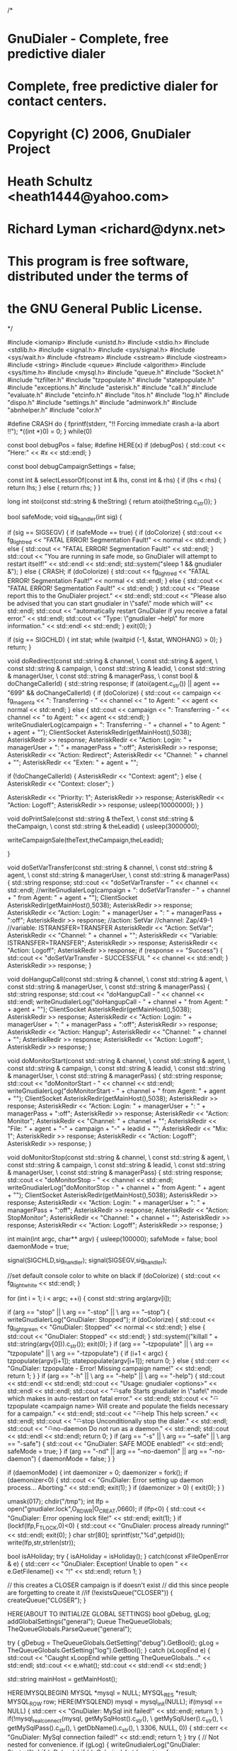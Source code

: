 /* 
* GnuDialer - Complete, free predictive dialer 
* 
* Complete, free predictive dialer for contact centers. 
* 
* Copyright (C) 2006, GnuDialer Project 
* 
* Heath Schultz <heath1444@yahoo.com> 
* Richard Lyman <richard@dynx.net> 
* 
* This program is free software, distributed under the terms of 
* the GNU General Public License. 
*/

#include <iomanip>
#include <unistd.h>
#include <stdio.h>
#include <stdlib.h>
#include <signal.h>
#include <sys/signal.h>
#include <sys/wait.h>
#include <fstream>
#include <sstream>
#include <iostream>
#include <string>
#include <queue>
#include <algorithm>
#include <sys/time.h>
#include <mysql.h>
#include "queue.h"
#include "Socket.h"
#include "tzfilter.h"
#include "tzpopulate.h"
#include "statepopulate.h"
#include "exceptions.h"
#include "asterisk.h"
#include "call.h"
#include "evaluate.h"
#include "etcinfo.h"
#include "itos.h"
#include "log.h"
#include "dispo.h"
#include "settings.h"
#include "adminwork.h"
#include "abnhelper.h"
#include "color.h"

#define CRASH do { fprintf(stderr, "!! Forcing immediate crash a-la abort !!\n"); *((int *)0) = 0; } while(0)

const bool debugPos = false;
#define HERE(x)       if (debugPos) { std::cout << "Here:" << #x << std::endl; }

const bool debugCampaignSettings = false;

const int & selectLessorOf(const int & lhs, const int & rhs) {
        if (lhs < rhs) {
                return lhs;
        } else {
                return rhs;
        }
}

long int stoi(const std::string & theString) {
        return atoi(theString.c_str());
}
        
bool safeMode;
void sig_handler(int sig) {	

	if (sig == SIGSEGV) {		
		if (safeMode == true) {
			if (doColorize) {
				std::cout << fg_light_red << "FATAL ERROR! Segmentation Fault!" << normal << std::endl;
			} else {
                        	std::cout << "FATAL ERROR! Segmentation Fault!" << std::endl;
			}			
			std::cout << "You are running in safe mode, so GnuDialer will attempt to restart itself!" << std::endl << std::endl;			
			std::system("sleep 1 && gnudialer &");		
		} else { 
			CRASH;
                        if (doColorize) {
                                std::cout << fg_light_red << "FATAL ERROR! Segmentation Fault!" << normal << std::endl;
                        } else {
                                std::cout << "FATAL ERROR! Segmentation Fault!" << std::endl;
                        }
			std::cout << "Please report this to the GnuDialer project." << std::endl;			
			std::cout << "Please also be advised that you can start gnudialer in \"safe\" mode which will" << std::endl;			
			std::cout << "automatically restart GnuDialer if you receive a fatal error." << std::endl;			
			std::cout << "Type: \"gnudialer --help\" for more information." << std::endl << std::endl;		
		}	
		exit(0);	
	}
	
	if (sig == SIGCHLD) {
		int stat;
                while (waitpid (-1, &stat, WNOHANG) > 0);
	}
	return;	
}



void doRedirect(const std::string & channel, \
		const std::string & agent, \
		const std::string & campaign, \
		const std::string & leadid, \
		const std::string & managerUser, \
		const std::string & managerPass, \
		const bool & doChangeCallerId) {	
			std::string response;	
	if (atoi(agent.c_str()) || agent == "699" && doChangeCallerId) {
		if (doColorize) {
			std::cout << campaign << fg_magenta <<  ": Transferring - " << channel << " to Agent: " << agent << normal << std::endl;
		} else {
			std::cout << campaign <<  ": Transferring - " << channel << " to Agent: " << agent << std::endl;
		}		
		writeGnudialerLog(campaign + ": Transferring - " + channel + " to Agent: " + agent + "");		
		ClientSocket AsteriskRedir(getMainHost(),5038);		
		AsteriskRedir >> response;		
		AsteriskRedir << "Action: Login\r\nUserName: " + managerUser + "\r\nSecret: " + managerPass + "\r\nEvents:off\r\n\r\n";		
		AsteriskRedir >> response;		
		AsteriskRedir << "Action: Redirect\r\n";		
		AsteriskRedir << "Channel: " + channel + "\r\n";		
		AsteriskRedir << "Exten: " + agent + "\r\n";	
	
		if (!doChangeCallerId) {                        			
			AsteriskRedir << "Context: agent\r\n";		
		} else {                        			
			AsteriskRedir << "Context: closer\r\n";	
		}		

		AsteriskRedir << "Priority: 1\r\n\r\n";
		AsteriskRedir >> response;
		AsteriskRedir << "Action: Logoff\r\n\r\n";		
		AsteriskRedir >> response;
		usleep(10000000);        			
	}
}	
		
void doPrintSale(const std::string & theText, \
			const std::string & theCampaign, \
			const std::string & theLeadid) {        
	usleep(3000000);

	writeCampaignSale(theText,theCampaign,theLeadid);
                                                
}

void doSetVarTransfer(const std::string & channel, \
			const std::string & agent, \
			const std::string & managerUser, \
			const std::string & managerPass) {        
	std::string response;        
	std::cout << "doSetVarTransfer - " << channel << std::endl;        
	//writeGnudialerLog(campaign + ": doSetVarTransfer - " + channel + " from Agent: " + agent + "");        
	ClientSocket AsteriskRedir(getMainHost(),5038);        
	AsteriskRedir >> response;        
	AsteriskRedir << "Action: Login\r\nUserName: " + managerUser + "\r\nSecret: " + managerPass + "\r\nEvents:off\r\n\r\n";        
	AsteriskRedir >> response;
	//action: SetVar
	//channel: Zap/49-1
	//variable: ISTRANSFER=TRANSFER
	AsteriskRedir << "Action: SetVar\r\n";        
	AsteriskRedir << "Channel: " + channel + "\r\n";	
	AsteriskRedir << "Variable: ISTRANSFER=TRANSFER\r\n\r\n";         
	AsteriskRedir >> response;        
	AsteriskRedir << "Action: Logoff\r\n\r\n";        
	AsteriskRedir >> response;        
	if (response == "Success") {                
		std::cout << "doSetVarTransfer - SUCCESSFUL " << channel << std::endl;
	}        
	AsteriskRedir >> response;
}

void doHangupCall(const std::string & channel, \
			const std::string & agent, \
			const std::string & managerUser, \
			const std::string & managerPass) {        
	std::string response;        
	std::cout << "doHangupCall - " << channel << std::endl;        
	writeGnudialerLog("doHangupCall - " + channel + " from Agent: " + agent + "");        
	ClientSocket AsteriskRedir(getMainHost(),5038);        
	AsteriskRedir >> response;        
	AsteriskRedir << "Action: Login\r\nUserName: " + managerUser + "\r\nSecret: " + managerPass + "\r\nEvents:off\r\n\r\n";        
	AsteriskRedir >> response;        
	AsteriskRedir << "Action: Hangup\r\n";        
	AsteriskRedir << "Channel: " + channel + "\r\n\r\n";        
	AsteriskRedir >> response;        
	AsteriskRedir << "Action: Logoff\r\n\r\n";        
	AsteriskRedir >> response;
}

void doMonitorStart(const std::string & channel, \
			const std::string & agent, \
			const std::string & campaign, \
			const std::string & leadid, \
			const std::string & managerUser, \
			const std::string & managerPass) {        
	std::string response;        
	std::cout << "doMonitorStart - " << channel << std::endl;        
	writeGnudialerLog("doMonitorStart - " + channel + " from Agent: " + agent + "");        
	ClientSocket AsteriskRedir(getMainHost(),5038);        
	AsteriskRedir >> response;        
	AsteriskRedir << "Action: Login\r\nUserName: " + managerUser + "\r\nSecret: " + managerPass + "\r\nEvents:off\r\n\r\n";
	AsteriskRedir >> response;        
	AsteriskRedir << "Action: Monitor\r\n";  
        AsteriskRedir << "Channel: " + channel + "\r\n";
        AsteriskRedir << "File: " + agent + "-" + campaign + "-" + leadid + "\r\n";
        AsteriskRedir << "Mix: 1\r\n\r\n";        
	AsteriskRedir >> response;        
	AsteriskRedir << "Action: Logoff\r\n\r\n";        
	AsteriskRedir >> response;
}

void doMonitorStop(const std::string & channel, \
			const std::string & agent, \
			const std::string & campaign, \
			const std::string & leadid, \
			const std::string & managerUser, \
			const std::string & managerPass) {        
	std::string response;        
	std::cout << "doMonitorStop - " << channel << std::endl;        
	writeGnudialerLog("doMonitorStop - " + channel + " from Agent: " + agent + "");        
	ClientSocket AsteriskRedir(getMainHost(),5038);        
	AsteriskRedir >> response;        
	AsteriskRedir << "Action: Login\r\nUserName: " + managerUser + "\r\nSecret: " + managerPass + "\r\nEvents:off\r\n\r\n";        
	AsteriskRedir >> response;        
	AsteriskRedir << "Action: StopMonitor\r\n";  
        AsteriskRedir << "Channel: " + channel + "\r\n\r\n";        
	AsteriskRedir >> response;        
	AsteriskRedir << "Action: Logoff\r\n\r\n";        
	AsteriskRedir >> response;
}


int main(int argc, char** argv) {
	usleep(100000);
	safeMode = false;
	bool daemonMode = true;
        
        signal(SIGCHLD,sig_handler);
        signal(SIGSEGV,sig_handler);

        //set default console color to white on black
        if (doColorize) { std::cout << fg_light_white << std::endl; }

	for (int i = 1; i < argc; ++i) {
        	const std::string arg(argv[i]);

                if (arg == "stop" || \
                        arg == "-stop" || \
                        arg == "--stop") {
                        writeGnudialerLog("GnuDialer: Stopped");
                        if (doColorize) { std::cout << fg_light_green << "GnuDialer: Stopped" << normal <<  std::endl; } else { std::cout << "GnuDialer: Stopped" << std::endl; }
                        std::system(("killall " + std::string(argv[0])).c_str());
                        exit(0);
                }
                if (arg == "--tzpopulate" || \
                        arg == "tzpopulate" || \
                        arg == "-tzpopulate") {
                        if (i+1 < argc) {
                                tzpopulate(argv[i+1]);
                                statepopulate(argv[i+1]);
                                return 0;
                        } else {
                                std::cerr << "GnuDialer: tzpopulate - Error! Missing campaign name!" << std::endl;
                                return 1;
                        }
                }
                if (arg == "-h" || \
                        arg == "--help" || \
                        arg == "-help") {
                        std::cout << std::endl << std::endl;
                        std::cout << "Usage: gnudialer <options>" << std::endl << std::endl;
                        std::cout << "\t--safe                         Starts gnudialer in \"safe\" mode which makes in auto-restart on fatal error." << std::endl;
                        std::cout << "\t--tzpopulate <campaign name>   Will create and populate the fields necessary for a campaign." << std::endl;
                        std::cout << "\t--help                         This help screen." << std::endl;
                        std::cout << "\t--stop                         Unconditionally stop the dialer." << std::endl;
                        std::cout << "\t--no-daemon                    Do not run as a daemon." << std::endl;
                        std::cout << std::endl << std::endl;
                        return 0;
            }
                if (arg == "-s" || \
                        arg == "--safe" || \
                        arg == "-safe") {
                        std::cout << "GnuDialer: SAFE MODE enabled!" << std::endl;
                        safeMode = true;
                }
        if (arg == "-nd" ||
            arg == "--no-daemon" ||
            arg == "-no-daemon") {
                daemonMode = false;
        }
        }

if (daemonMode)
{
    int daemonizer = 0;
    daemonizer = fork();
    if (daemonizer<0) {
        std::cout << "GnuDialer: Error setting up daemon process... Aborting." << std::endl;
        exit(1);
    }
    if (daemonizer > 0) {
        exit(0);
    }
}


umask(017);
chdir("/tmp");
int lfp = open("gnudialer.lock",O_RDWR|O_CREAT,0660);
if (lfp<0) {        
	std::cout << "GnuDialer: Error opening lock file!" << std::endl;        
	exit(1);                   
}
if (lockf(lfp,F_TLOCK,0)<0) {        
	std::cout << "GnuDialer: process already running!" << std::endl;        
	exit(0);                   
}
char str[80];
sprintf(str,"%d\n",getpid());
write(lfp,str,strlen(str));                                                                

bool isAHoliday;
try {	
	isAHoliday = isHoliday();
}
catch(const xFileOpenError & e) {	
	std::cerr << "GnuDialer: Exception! Unable to open " << e.GetFilename() << "!" << std::endl;	
	return 1;
}

// this creates a CLOSER campaign is if doesn't exist
// did this since people are forgetting to create it
//if (!existsQueue("CLOSER")) { createQueue("CLOSER"); }

HERE(ABOUT TO INITIALIZE GLOBAL SETTINGS)
bool gDebug, gLog;
addGlobalSettings("general");
Queue TheQueueGlobals;
TheQueueGlobals.ParseQueue("general");

try {
	gDebug = TheQueueGlobals.GetSetting("debug").GetBool();
	gLog = TheQueueGlobals.GetSetting("log").GetBool();
} catch (xLoopEnd e) {
	std::cout << "Caught xLoopEnd while getting TheQueueGlobals..." << std::endl;
	std::cout << e.what();
	std::cout << std::endl << std::endl;
}

std::string mainHost = getMainHost();

HERE(MYSQLBEGIN)
MYSQL *mysql = NULL;                      
MYSQL_RES *result;
MYSQL_ROW row;
HERE(MYSQLEND)
mysql = mysql_init(NULL);
if(mysql == NULL) {        
	std::cerr << "GnuDialer: MySql init failed!" << std::endl;        
	return 1;
}
if(!mysql_real_connect(mysql, getMySqlHost().c_str(), \
		getMySqlUser().c_str(), \
		getMySqlPass().c_str(), \
		getDbName().c_str(), \
		3306, NULL, 0)) {        
	std::cerr << "GnuDialer: MySql connection failed!" << std::endl;        
	return 1;
}
try { 
	// Not nested for convenience.
	if (gLog) {        
		writeGnudialerLog("GnuDialer: Started");
	}
	if (gDebug) {	
                        if (doColorize) { 
                        	std::cout << fg_light_green << "GnuDialer: Started" << normal << std::endl; 
			} else { 
				std::cout << "GnuDialer: Started" << std::endl; 
			}
		std::cout << "GnuDialer: loading gdhosts.conf" << std::endl;
	}	
	CallCache * TheCallCache;
	try {	
		TheCallCache = new CallCache();
	}
	catch(xTooFewFields) {	
		std::cerr << "Exception: Too few fields in gdhosts.conf!" << std::endl;	
		return 1;
	}
	catch(xTooManyFields) {	
		std::cerr << "Exception: Too many fields in gdhosts.conf!" << std::endl;	
		return 1;
	}
	catch(xInvalidWeightValue) {	
		std::cerr << "Exception: Invalid weight value in gdhosts.conf!" << std::endl;	
		return 1;
	}
	catch(const xFileOpenError & e) {	
		std::cerr << "Exception: Error opening " << e.GetFilename() << "!" << std::endl;	
		return 1;
	}
	catch(xNoHostsDefined) {	
		std::cerr << "Exception: No hosts defined in gdhosts.conf!" << std::endl;	
		return 1;
	}
	if (gDebug) {        
		std::cout << "GnuDialer: loading gdhosts.conf (done)" << std::endl;
	}	
	
	std::string response, block, queue, mode, calltoday, usednc, query, tzearliest, tzlatest, callerid, channel;
	std::string tempagent, usecloser,closercam;
	std::string dspmode, trunk, dialprefix, transfer, filter, usecallback, usetzfilter;
	bool debug;
//	bool log;
	int skip;
	std::string f_areacode, f_areacode_prefix, f_zipcode, orderby;
	std::string managerUser = getManagerUsername();
	std::string managerPass = getManagerPassword();
	std::stringstream BlockStream;
	unsigned int maxlines = 0, timeout = 0, linesdialing = 0, availagents = 0, linestodial = 0, counter = 0;
	unsigned int pos = 0, end = 0, pos2 = 0, end2 = 0;
	unsigned long int calls = 0, abandons = 0;
	int pid = 0;
	double maxratio = 0.0, maxabandons = 0.0;
	
	ClientSocket AsteriskManager(getMainHost(),5038);
	AsteriskManager.setRecvTimeout(1000);
	AsteriskManager >> response;
	AsteriskManager << "Action: login\r\nUsername: " + managerUser + "\r\nSecret: " + managerPass + "\r\n\r\n";
	AsteriskManager >> response;                                        
	
	HERE(ABOUT TO INITIALIZE QUEUES AND AGENTS)
	QueueList TheQueues;
	AgentList TheAgents;
	TheQueues.ParseQueues();
	TheAgents.ParseAgentList();
	if (gDebug) {        
		std::cout << "GnuDialer: Querying Asterisk Agents" << std::endl;
	}

	TheAgents.Initialize(managerUser,managerPass);

	if (gDebug) {        
		std::cout << "GnuDialer: Querying Asterisk Agents (done)" << std::endl;
	}
        HERE(SETTINGS CHECK)
        std::string tempCheckCampaign;
        for (int i = 0; i < TheQueues.size(); i++) {	
        	tempCheckCampaign = TheQueues.at(i).GetName();	
        	if (gDebug) {		
        		std::cout << tempCheckCampaign << ": Settings Pre-Check " << std::endl;	
		}                        	
		addBasicSettings(tempCheckCampaign);

	        if (gDebug) {
        	        std::cout << tempCheckCampaign << ": Resetting Filters " << std::endl;
        	}
        	resetFilterSettings(tempCheckCampaign);
	}
	TheQueues.ParseQueues();

	HERE(INITIALIZED QUEUES AND AGENTS)
	timeval tv;
	unsigned long int timeSinceLastQueueUpdate = 0, timeSinceLastCallbackCheck = 0, currentTime = 0;
	for(unsigned long int t = 0; true; t++) {	
		gettimeofday(&tv,NULL);	
		currentTime = tv.tv_sec % 1000000;	
		if ((t != 0 && t % 10 == 0 && currentTime - timeSinceLastQueueUpdate > 5) \
			|| (currentTime - timeSinceLastQueueUpdate > 20 && t != 0)) {				
			if (gDebug) {			
				if (doColorize) {
					std::cout << "GnuDialer: " << fg_light_yellow << "Updating Campaign Settings " << fg_light_cyan << "(" << currentTime << ")" << normal << std::endl;
				} else {
                        		std::cout << "GnuDialer: Updating Campaign Settings " << "(" << currentTime << ")" <<  std::endl;

				}
			}                
			TheAgents.ParseAgentList();		
			TheQueues.ParseQueues();		
//			Queue TheQueueGlobals;		
			TheQueueGlobals.ParseQueue("general");

			try {
				gDebug = TheQueueGlobals.GetSetting("debug").GetBool();		
				gLog = TheQueueGlobals.GetSetting("log").GetBool();		                        		
			} catch (xLoopEnd e) {
				std::cout << "Caught exception while trying to get debug & log settings!" << std::endl;
				std::cout << e.what();
				std::cout << std::endl << std::endl;
			}

			timeSinceLastQueueUpdate = currentTime;	
		}	
		response = "";	
		AsteriskManager >> response;	
		if (response.empty()) {		
			response = "Event: NoEvent\r\n\r\n";	
		}	
		BlockStream.clear();	
		BlockStream.str(response);	

		// TRIGGER LOOP
		for (std::string tempLine; std::getline(BlockStream,tempLine,'\n'); ) {		
			tempLine = tempLine.substr(0,tempLine.length()-1); 
			// strip '\r'		
			if (tempLine.empty()) {			
				pos = 0;			
				end = 0;			
				pos2 = 0;			
				end2 = 0;			
				// Begin block analysis
				//const std::string param(const std::string & block, const std::string & type) {
				//         int pos = 0, len = 0;
				//         if (block.find(type + ": ",0) == std::string::npos) {
				//                 return static_cast<const std::string>("");
				//         } else {
				//                 pos = block.find(type + ": ",0) + 2;
				//                 len = type.length();
				//                 return block.substr(pos + len,block.find("\n",pos) - (pos + len));
				//                 }
				//         }
				//***********************************************************************************

				// THIS CAUSES GNUDIALER TO BE KILLED WHEN ASTERISK WAS SHUTDOWN
				// THIS DOES NOT HANDLE OTHER ASTERISK EXITS, LIKE CORES                        
				if (block.find("Event: Shutdown",0) != std::string::npos) {                                         
					if (gDebug) {                                	
						std::cout << "GnuDialer: Asterisk Shutdown - GnuDialer Killed" <<std::endl;				
					}                                
					if (gLog) {                                        
						writeGnudialerLog("GnuDialer: Asterisk Shutdown - GnuDialer Killed");				
					}				
					std::system("killall gnudialer");			
				}                                                                                        
			
                                //***********************************************************************************
				if (block.find("Event: OriginateFailure",0) != std::string::npos && block.find("Context: gdincoming",0) != std::string::npos) {                                                                    
				//if (block.find("Event: OriginateFailure",0) != std::string::npos) {	                        
					int iTheReason = 0;        	                
					std::string theReason, theCallerIDName, theCampaign, theLeadid;
					std::string theDispo = "0";                                
					std::string theReasonDesc = "Unknown";

					if (block.find("Reason: ",0) != std::string::npos) {                                        
						pos = block.find("Reason: ",0) + 8;                                        
						end = block.find("\n",pos);                                        
						theReason = block.substr(pos,end-pos);                                        
						iTheReason = atoi(theReason.c_str());				
					}         	                       
					if (block.find("CallerIDName: ",0) != std::string::npos && block.find("~",0) != std::string::npos && !theReason.empty()) {                                        
						pos = block.find("CallerIDName: ",0) + 15;                                        
						end = block.find("\n",pos);                                        
						theCallerIDName = block.substr(pos,end-pos);

	                                        if (block.find("~",0) != std::string::npos) {									
							pos = theCallerIDName.find("~",end) + 1;                                	
							end = theCallerIDName.find("-",pos+1);                                	
							pos2 = end + 1;                                	
							end2 = theCallerIDName.find("-",pos2);                                                                                
							theCampaign = theCallerIDName.substr(pos,end-pos);					
							theLeadid   = theCallerIDName.substr(pos2,end2-pos2);
						}
						if (!theCampaign.empty() && !theLeadid.empty() && TheQueues.exists(theCampaign)) {
							//unknown failure, disconnect                                         
							if (theReason == "0") {                                                
								theDispo = "-7";                                     
								writeDBString(theCampaign,theLeadid,"disposition='" + theDispo + "'");                                                
								TheQueues.rWhere(theCampaign).IncrementDisconnects();					
							}					
							// AST_CONTROL_RINGING					
							//timed out while ringing, no answer	                               
							if (theReason == "3") {                                        	
								theDispo = "-2";                           	
								writeDBString(theCampaign,theLeadid,"disposition='" + theDispo + "'");
                                        			TheQueues.rWhere(theCampaign).IncrementNoanswers();
							}               
							// AST_CONTROL_BUSY
                                        		//busy
                                        		if (theReason == "5") {
                                        			theDispo = "-4";
                                        			writeDBString(theCampaign,theLeadid,"disposition='" + theDispo + "'");
                                        			TheQueues.rWhere(theCampaign).IncrementBusies();
							}
							// AST_CONTROL_HANGUP
                                        		//hangup, no answer
	                               			if (theReason == "1") {
                                        			theDispo = "-2";
                                        			writeDBString(theCampaign,theLeadid,"disposition='" + theDispo + "'");
                                        			TheQueues.rWhere(theCampaign).IncrementNoanswers();
							}
							// AST_CONTROL_CONGESTION
                                        		//congestion
	                               			if (theReason == "8") {
                                        			theDispo = "-5";
                                        			writeDBString(theCampaign,theLeadid,"disposition=(((disposition=-5)*-2)-5)");
                                        			TheQueues.rWhere(theCampaign).IncrementCongestions();
							}
							if (theDispo == "0") {
								if (doColorize) {
									std::cout << theCampaign << fg_light_red << ": OriginateFailure - " << theReason << " (" << dispo2long(stoi(theDispo)) << ") " << normal << std::endl;
								} else {
									std::cout << theCampaign << ": OriginateFailure - " << theReason << " (" << dispo2long(stoi(theDispo)) << ") " << std::endl;								
								}			
							}							
							if (gDebug) {
								if (doColorize) {
									std::cout << theCampaign << fg_light_green << ": OriginateFailure - theLeadid: " << theLeadid << " theReason: " << theReason << " theDispo: " << theDispo << " (" << dispo2long(stoi(theDispo)) << ") " << normal << std::endl;
								} else {
									std::cout << theCampaign << ": OriginateFailure - theLeadid: " << theLeadid << " theReason: " << theReason << " theDispo: " << theDispo << " (" << dispo2long(stoi(theDispo)) << ") " << std::endl;							
								}			
								
							}	 
							if (gLog) {
								writeGnudialerLog(theCampaign + ": OriginateFailure - theLeadid: " + theLeadid + " theReason: " + theReason + " theDispo: " + theDispo);
							}	
						} else {
				                        if (doColorize) {
                               					std::cout << fg_light_red << "OriginateFailure: PARSE ERROR " << normal << std::endl;
                        				} else {
                                				std::cout << "OriginateFailure: PARSE ERROR " << std::endl;
                        				}                                                
						}
					}                	
				}

                                //***********************************************************************************
				if (block.find("Event: OriginateSuccess",0) != std::string::npos && block.find("Context: gdincoming",0) != std::string::npos) {                                                                    
	                        //if (block.find("Event: OriginateSuccess",0) != std::string::npos) {
        	                        int iTheReason = 0;
                	                std::string theReason, theCallerIDName, theCampaign, theLeadid;
					std::string theDispo = "-3";
                        	        if (block.find("Reason: ",0) != std::string::npos) {
                                	        pos = block.find("Reason: ",0) + 8;
                                        	end = block.find("\n",pos);
                                        	theReason = block.substr(pos,end-pos);
                                        	iTheReason = atoi(theReason.c_str());
					}
	                        	if (block.find("CallerIDName: ",0) != std::string::npos && block.find("~",0) != std::string::npos && !theReason.empty()) {
                                        	pos = block.find("CallerIDName: ",0) + 15;
                                        	end = block.find("\n",pos);
                                        	theCallerIDName = block.substr(pos,end-pos);

	                                        if (block.find("~",0) != std::string::npos) {
		                                        pos = theCallerIDName.find("~",end) + 1;
        		                                end = theCallerIDName.find("-",pos+1);
	
        	        	                        pos2 = end + 1;
                	        	                end2 = theCallerIDName.find("-",pos2);
	
        	                        	        theCampaign = theCallerIDName.substr(pos,end-pos);
        	                        	        theLeadid   = theCallerIDName.substr(pos2,end2-pos2);
						}

                                                if (!theCampaign.empty() && !theLeadid.empty() && TheQueues.exists(theCampaign)) {
	                        	                // answer, we'll assume voicemail/answering machine
        	                        	        // if it passes talkdetect it will be sent to agent
                	                        	// or abandons++ 
							if (theReason == "4") {
								theDispo = "-3";
								writeDBString(theCampaign,theLeadid,"disposition='" + theDispo + "'");
								TheQueues.rWhere(theCampaign).IncrementAnsmachs();
							}
                                        		//timed out while ringing, no answer
                                        		if (theReason == "3") {
                                        			theDispo = "-2";
                                        			writeDBString(theCampaign,theLeadid,"disposition='" + theDispo + "'");
							}
                	                        	//busy
				                	if (theReason == "5") {
        	                	               		theDispo = "-4";
                	                	       		writeDBString(theCampaign,theLeadid,"disposition='" + theDispo + "'");
							}
         	        	                       	//hangup, no answer
							if (theReason == "1") {
                                        			theDispo = "-2";
                                        			writeDBString(theCampaign,theLeadid,"disposition='" + theDispo + "'");
							}
      	        	                          	//congestion
        	                                	if (theReason == "8") {
                        	                		theDispo = "-5";
                                	        		writeDBString(theCampaign,theLeadid,"disposition='" + theDispo + "'");
							}
							if (theDispo == "0") {
								if (doColorize) {
									std::cout << theCampaign << fg_light_red << ": OriginateSuccess - UNKNOWN REASON - " << theReason << normal << std::endl;
								} else {
									std::cout << theCampaign << ": OriginateSuccess - UNKNOWN REASON - " << theReason << std::endl;								
								}			
							}							
							if (gDebug) {
								if (doColorize) {
									std::cout << theCampaign << fg_green << ": OriginateSuccess - theLeadid: " << theLeadid << " theReason: " << theReason << " theDispo: " << theDispo << " (" << dispo2long(stoi(theDispo)) << ") " << normal << std::endl;
								} else {
									std::cout << theCampaign << ": OriginateSuccess - theLeadid: " << theLeadid << " theReason: " << theReason << " theDispo: " << theDispo << " (" << dispo2long(stoi(theDispo)) << ") " << std::endl;							
								}			
								
							}
							if (gLog) {
                	                   			writeGnudialerLog(theCampaign + ": OriginateSuccess - theLeadid: " + theLeadid + " theReason: " + theReason + " theDispo: " + theDispo);
							}
                                                } else {
 				                        if (doColorize) {
                               					std::cout << fg_light_red << "OriginateSuccess: PARSE ERROR " << normal << std::endl;
                        				} else {
                                				std::cout << "OriginateSuccess: PARSE ERROR " << std::endl;
                        				}
                                                }
					}
				}

                                //***********************************************************************************
				if (block.find("Event: Agentlogin",0) != std::string::npos || block.find("Event: Agentcallbacklogin",0) != std::string::npos) {
                                        if (block.find("Agent: ",0) != std::string::npos) {
						pos = block.find("Agent: ",0) + 7;
						end = block.find("\n",pos);
		
                	        	        std::string theAgent;
                        	        	theAgent = block.substr(pos,end-pos);
                                		if (gDebug) {
                                			std::cout << "theAgent: " << theAgent << " - login attempt" << std::endl;
						}
					
						if (TheAgents.exists(atoi(theAgent.c_str()))) {
	                        			if (gDebug) {
								if (doColorize) {
									std::cout << "theAgent: " << fg_light_green <<  theAgent << " - logged in" << normal << std::endl;
								} else {
									std::cout << "theAgent: " << theAgent << " - logged in" << std::endl;
								}
							}
							TheAgents.where(atoi(theAgent.c_str())).SetLoggedIn();
                                        		if (gLog) {
                                                		writeGnudialerLog("SetLoggedIn: " + theAgent);
							}
        	                                } else {
                	                                std::cerr << "AgentLogin: Error parsing agent number!" << std::endl;
                        	                }
					} 
				}
			
                                //***********************************************************************************
				if (block.find("Event: Agentlogoff",0) != std::string::npos || block.find("Event: Agentcallbacklogoff",0) != std::string::npos) {
                                        if (block.find("Agent: ",0) != std::string::npos) {
						pos = block.find("Agent: ",0) + 7;
						end = block.find("\n",pos);

	        	                        std::string theAgent;
        	        	                theAgent = block.substr(pos,end-pos);
                                
                	        	        if (gDebug) {
                        	        		std::cout << "theAgent: " << theAgent << " - logoff attempt" << std::endl;
						}
        
                                		if (TheAgents.exists(atoi(theAgent.c_str()))) {
							TheAgents.where(atoi(theAgent.c_str())).SetOffline();
	                                		if (gDebug) {
								if (doColorize) {
									std::cout << "theAgent: " << fg_light_green <<  theAgent << " - logged off" << normal << std::endl;
								} else {
									std::cout << "theAgent: " << theAgent << " - logged off" << std::endl;
								}
							}
                                        		if (gLog) {
                                                		writeGnudialerLog("SetOffline: " + theAgent);
							}
	                                        } else {
        	                                        std::cerr << "AgentLogoff: Error parsing agent number!" << std::endl;
                	                        }
					}
				}

                                //***********************************************************************************
				if (block.find("Event: REMOVEFOROLDUSAGEUnlink",0) != std::string::npos && \
				     block.find("Agent/",0) != std::string::npos) {
					pos = block.find("Agent/",0) + 6;
					end = block.find("\n",pos);

                                	std::string theAgent, theCampaign;
                                	theAgent = block.substr(pos,end-pos);
                                
                                	if (gDebug) {
                                		std::cout << "theAgent: " << theAgent << " - unlink attempt" << std::endl;
					}

					if (TheAgents.exists(atoi(theAgent.c_str()))) {
						theCampaign = TheAgents.where(atoi(theAgent.c_str())).GetCampaign();
	 
						if (gDebug) {
        		                                std::cout << theCampaign << ": theAgent - " << theAgent << " - unlinked" << std::endl;
						}

						if (theCampaign == "initialized") {
		                        	        TheAgents.where(atoi(theAgent.c_str())).SetOnWait(false,false,TheAgents);
	                                       		if (gLog) {
       	                                        	writeGnudialerLog("SetOnWait: " + theAgent);
							}
						} else {         
//		                                       TheQueues.where(TheAgents.where(atoi(theAgent.c_str())).GetCampaign()).AddTalkTime(TheAgents.where(atoi(theAgent.c_str())).SetOnWait(true,true,TheAgents));
		                                       TheQueues.where(TheAgents.where(atoi(theAgent.c_str())).GetCampaign()).AddTalkTime(TheAgents.where(atoi(theAgent.c_str())).SetOnWait(false,false,TheAgents));
	        	                               TheAgents.where(atoi(theAgent.c_str())).writeAgentLog(TheAgents);	 
	                	                       if (gLog) {
        	                	                        writeGnudialerLog("SetOnWait: " + theAgent);
							}
						}
					} else {
						std::cout << "Unlink: Error parsing agent number!" << std::endl;
					}
				}

                                //***********************************************************************************
				if (block.find("Event: Link",0) != std::string::npos && \
				    block.find("Agent/",0) != std::string::npos) {
					pos = block.find("Agent/",0) + 6;
					end = block.find("\n",pos);
                                
                                	std::string theAgent;
                                	theAgent = block.substr(pos,end-pos);
         
                                	if (gDebug) {
						std::cout << "theAgent: " << theAgent << " - link attempt" << std::endl;
					}
                                                                                                                
                                	if (TheAgents.exists(atoi(theAgent.c_str()))) {	 
						TheAgents.where(atoi(theAgent.c_str())).SetOnCall();

	                               		if (gDebug) {
        	                                	std::cout << "theAgent: " << theAgent << " - linked" << std::endl;
						}
		                               	if (gLog) {
                                                	writeGnudialerLog("SetOnCall: " + theAgent);
						}
					} else {
						std::cout << "Link: Error parsing agent number!" << std::endl;
					}
				}

                                //***********************************************************************************
				if ((block.find("Event: UserEventQueue",0) != std::string::npos && block.find("~",0) != std::string::npos) || \
				    (block.find("Event: UserEventQueueTRANSFER",0) != std::string::npos && block.find("~",0) != std::string::npos)) {

					bool isNone = false;
					std::string theChannel, theAgent, theLeadid, theCampaign;
					bool isTransfer = false;
					std::string tempQueueAgent, tempQueueCampaign;

                                        if (block.find("Channel: ",0) != std::string::npos) {
						pos = block.find("Channel: ",0) + 9;
						end = block.find("\n",pos);
						theChannel = block.substr(pos,end-pos);
						if (gDebug) {
							std::cout << "UserEventQueue: theChannel - " << theChannel << std::endl;
						}
					}
                                        if (block.find("~",0) != std::string::npos) {
                                        	pos = block.find("~",end) + 1;
                                        	end = block.find("-",pos+1);
                                        	theCampaign = block.substr(pos,end-pos);
	                                        if (theCampaign.find("none",0) != std::string::npos) {
        	                                        isNone = true;
                	                        }
                                                if (gDebug) {
                                                	std::cout << "UserEventQueue: theCampaign - " << theCampaign << std::endl;
                                                }
                                        	pos2 = end + 1;
                                        	end2 = block.find("-",pos2);
                                        	theLeadid = block.substr(pos2,end2-pos2);
                                                if (gDebug) {
                                                        std::cout << "UserEventQueue: theLeadid - " << theLeadid << std::endl;
                                                }

					}
                                        
                                        if (TheQueues.exists(theCampaign)) {
                                        
                                		if (block.find("TRANSFER",0) != std::string::npos && !isNone) {
                                			isTransfer = true;
                                			if (gDebug) {
                                                        	std::cout << "UserEventQueue: isTransfer - " << isTransfer << std::endl;
							}
                                			if (gDebug) {
                                        			std::cout << theCampaign << ": Setting Answered - theLeadid: " << theLeadid << std::endl;
                                			}
                                			TheCallCache->SetAnswered(theCampaign,theLeadid);
						}

						//do not IGNore, we want the core
						//signal(SIGCLD, SIG_IGN);
						
						if (isTransfer) {
			                                //******************************************************************************
			                                //this section is where calls are handled for CLOSERS
							try {
		                          			tempQueueAgent = TheQueues.LeastRecent(TheQueues.rWhere(theCampaign).GetSetting("closercam").Get(),TheAgents);
		                          			tempQueueCampaign = TheQueues.rWhere(theCampaign).GetSetting("closercam").Get();
							} catch (xLoopEnd e) {
								std::cout << "Caught xLoopEnd when getting closercam." << std::endl;
								std::cout << e.what();
								std::cout << std::endl << std::endl;
							}
							if (atoi(tempQueueAgent.c_str())) {         
	                         				if (gDebug) {
                                          				std::cout << theCampaign << ": Transfer - tempQueueAgent: " << tempQueueAgent << std::endl;
								}
							
								if (isNone == false) {
									if (gDebug) {
										std::cout << theCampaign << ": Setting Answered - theLeadid: " << theLeadid << std::endl;
									}
									TheCallCache->SetAnswered(theCampaign,theLeadid);
								}

								if (TheAgents.exists(atoi(tempQueueAgent.c_str()))) {
									TheAgents.where(atoi(tempQueueAgent.c_str())).SetConnectedChannel(theChannel);
									TheAgents.where(atoi(tempQueueAgent.c_str())).SetCampaign(theCampaign);
									//TheAgents.where(atoi(tempQueueAgent.c_str())).SetCampaign(TheQueues.rWhere(theCampaign).GetSetting("closercam").Get());
                                                        	        TheAgents.where(atoi(tempQueueAgent.c_str())).SetLeadId(theLeadid);
									TheAgents.where(atoi(tempQueueAgent.c_str())).SetOnWait(false,false,TheAgents);
	               	          					//TheAgents.where(atoi(tempQueueAgent.c_str())).SetOnWait(false,true,TheAgents);
	               	          				
	               	          					if (gDebug) {
                                	          				std::cout << theCampaign << ": theLeadid - " << theLeadid << std::endl;
									}
								}
	
								pid = fork();
								if (pid == 0) {         
	               	                        			if (isNone == false) {
                                	                        		doRedirect(theChannel,tempQueueAgent,theCampaign,theLeadid,managerUser,managerPass, true);
                                	                        		exit(0);
									}
								}

								if (pid == -1) {
        	                                        		throw xForkError();
								}							

							} else {

								std::cout << theCampaign << ": No available Closers! (QUEUE)" << std::endl;
 
		                        	                pid = fork();
	        	                        	        if (pid == 0) {
									doRedirect(theChannel,"699",theCampaign,theLeadid,managerUser,managerPass, true);
	                	                                	//doHangupCall(theChannel,theAgent,managerUser,managerPass);
	                        	                        	exit(0);
	                                	        	}
        	                                		if (pid == -1) {
                	                                		throw xForkError();
                        	                		}
							}
						} else {
                                                        //******************************************************************************
                                                        //this section is where calls are handled for AGENTS
							tempQueueAgent = TheQueues.LeastRecent(theCampaign,TheAgents);		                                
							if (atoi(tempQueueAgent.c_str())) {  
								if (gDebug) {
									std::cout << theCampaign << ": Non-Transfer - tempQueueAgent: " << tempQueueAgent << std::endl;
								}
		
								if (isNone == false) {
									if (gDebug) {
										std::cout << theCampaign << ": Setting Answered - theLeadid: " << theLeadid << std::endl;
									}
									TheCallCache->SetAnswered(theCampaign,theLeadid);
									TheQueues.rWhere(theCampaign).DecrementAnsmachs();
								}
						
								if (TheAgents.exists(atoi(tempQueueAgent.c_str()))) {
									TheAgents.where(atoi(tempQueueAgent.c_str())).SetConnectedChannel(theChannel);
									TheAgents.where(atoi(tempQueueAgent.c_str())).SetCampaign(theCampaign);
                                                                	TheAgents.where(atoi(tempQueueAgent.c_str())).SetLeadId(theLeadid);
                                                                	TheAgents.where(atoi(tempQueueAgent.c_str())).SetOnWait(false,false,TheAgents);
									if (gDebug) {
                                	          				std::cout << theCampaign << ": theLeadid - " << theLeadid << std::endl;
                                	          			}
								}

								pid = fork();
								if (pid == 0) {
									if (isNone == false) {
										doRedirect(theChannel,tempQueueAgent,theCampaign,theLeadid,managerUser,managerPass, false);
										exit(0);
                                        	        		}
								}
								if (pid == -1) {
									throw xForkError();
								}		
		
	                                                } else {
								std::cout << theCampaign << ": No available Agents! (QUEUE)" << std::endl;
							}
						}
					} else { 
						std::cout << theCampaign << ": Parse ERROR! (QUEUE)" << std::endl;
					}
				}

                                //***********************************************************************************
                        	if (block.find("Event: ManagerUserEvent",0) != std::string::npos && \
					block.find("Event: AgentPause",0) != std::string::npos) {

	                                std::string theEvent, theAgent;
        	                        theEvent = "Pause";
	
        	                        if (block.find("Agent: ",0) != std::string::npos) {
                	                        pos = block.find("Agent: ",0) + 7;
                        	                end = block.find("\n",pos);
                                	        theAgent = block.substr(pos,end-pos);
                                	}

					if (gDebug) {
		                                std::cout << "Asterisk: ManagerUserEvent - " << theEvent << " - " << theAgent<< std::endl;
         				}
                        	        if (gLog) {
                                	        writeGnudialerLog("Asterisk: ManagerUserEvent - " + theEvent + " - " + theAgent + "");
                                	}
                       
	                                if (TheAgents.exists(atoi(theAgent.c_str()))) {
						TheAgents.where(atoi(theAgent.c_str())).SetOnPause();
						if (gDebug) {
        	        	                	std::cout << "GnuDialer: SetOnPause - " << theAgent<< std::endl;
						}
						if (gLog) {
							writeGnudialerLog("GnuDialer: SetOnPause - " + theAgent + "");
						}
		         	       } else {
                                	        std::cerr << "AgentPause: Error parsing agent number!" << std::endl;
                                	}
 				}

                                //***********************************************************************************
        	                if (block.find("Event: ManagerUserEvent",0) != std::string::npos && \
					block.find("Event: AgentUnPause",0) != std::string::npos) {
	
        	                        std::string theEvent, theAgent;
                	                theEvent = "UnPause";

                        	        if (block.find("Agent: ",0) != std::string::npos) {
                                	        pos = block.find("Agent: ",0) + 7;
                                        	end = block.find("\n",pos);
                                        	theAgent = block.substr(pos,end-pos);
                                	}

					if (gDebug) {
		                                std::cout << "Asterisk: ManagerUserEvent - " << theEvent << " - " << theAgent<< std::endl;
         				}
                        	        if (gLog) {
                                	        writeGnudialerLog("Asterisk: ManagerUserEvent - " + theEvent + " - " + theAgent + "");
                                	}
                       
	                                if (TheAgents.exists(atoi(theAgent.c_str()))) {
						TheAgents.where(atoi(theAgent.c_str())).SetOnWait(false,false,TheAgents);
						if (gDebug) {
							std::cout << "GnuDialer: SetOnWait - " << theAgent<< std::endl;
						}
						if (gLog) {
							writeGnudialerLog("GnuDialer: SetOnWait - " + theAgent + "");
						}
                                	} else {
                                        	std::cerr << "AgentUnPause: Error parsing agent number!" << std::endl;
                                	}
				}

                                //***********************************************************************************
                        	if (block.find("Event: ManagerUserEvent",0) != std::string::npos && \
					block.find("Event: AgentMonitor",0) != std::string::npos) {

                                        std::string theEvent, theAgent, theCampaign, theLeadid, theChannel, theTempCampaign;
                                        
        	                        theEvent = "Monitor";
                                        
					if (gDebug) {
                                              std::cout << "ManagerUserEvent - " + theEvent + " - ";
                                        }

	                                if (block.find("Agent: ",0) != std::string::npos) {
        	                                pos = block.find("Agent: ",0) + 7;
                	                        end = block.find("|",pos);
                        	                theAgent = block.substr(pos,end-pos);
	                        	        if (gLog) {
        	                        	        writeGnudialerLog("ManagerUserEvent - " + theEvent + " - " + theAgent + "");
                	                	}
	                                	if (gDebug) {
        	                                	std::cout << " Agent: " << theAgent;
                	                	}
                                	}

                                        if (block.find("Campaign: ",0) != std::string::npos) {
                                                pos = block.find("Campaign: ",0) + 10;
                                                end = block.find("|",pos);
                                                theCampaign = block.substr(pos,end-pos);
                                                //this is due to crm adding -isclosercam to campaign name
						if (theCampaign.find("-isclosercam",0) != std::string::npos) {
                                                	end2 = theCampaign.find("-",0);
                                                	theTempCampaign = theCampaign.substr(0,end2);
                                                	theCampaign = theTempCampaign;
						}
                                                if (gDebug) {
                                                        std::cout << " Campaign: " << theCampaign;
                                                }
                                        }

                                        if (block.find("Leadid: ",0) != std::string::npos) {
                                                pos = block.find("Leadid: ",0) + 8;
                                                end = block.find("|",pos);
                                                theLeadid = block.substr(pos,end-pos);
                                                if (gDebug) {
                                                        std::cout << " Leadid: " << theLeadid;
                                                }
                                        }

                                        if (block.find("Channel: ",0) != std::string::npos) {
                                                pos = block.find("Channel: ",0) + 9;
                                                end = block.find("\n",pos);
                                                theChannel = block.substr(pos,end-pos);
                                                //if (gDebug) {
                                                //        std::cout << " Channel: " << theChannel;
                                                //}
                                        }
                                        
                                        if (gDebug) {
                                                std::cout << std::endl;
                                        }
                                        
                        	        if (gLog) {
                                	        writeGnudialerLog("Asterisk: ManagerUserEvent - " + theEvent + " - " + theAgent + "");
                                	}
					
					pid = fork();
					if (pid == 0) {
						doMonitorStart(theChannel,theAgent,theCampaign,theLeadid,managerUser,managerPass);
						exit(0);
					}
					if (pid == -1) {
						throw xForkError();
					}		
 				}

                                //***********************************************************************************
        	                if (block.find("Event: ManagerUserEvent",0) != std::string::npos && \
					block.find("Event: AgentUnMonitor",0) != std::string::npos) {
	
        	                        std::string theEvent, theAgent, theCampaign, theLeadid, theChannel, theTempCampaign;

                	                theEvent = "UnMonitor";

                                        if (gDebug) {
                                              std::cout << "ManagerUserEvent - " + theEvent + " - ";
                                        }

	                                if (block.find("Agent: ",0) != std::string::npos) {
        	                                pos = block.find("Agent: ",0) + 7;
                	                        end = block.find("|",pos);
                        	                theAgent = block.substr(pos,end-pos);
	                        	        if (gLog) {
        	                        	        writeGnudialerLog("ManagerUserEvent - " + theEvent + " - " + theAgent + "");
                	                	}
	                                	if (gDebug) {
        	                                	std::cout << " Agent: " << theAgent;
                	                	}
                                	}

                                        if (block.find("Campaign: ",0) != std::string::npos) {
                                                pos = block.find("Campaign: ",0) + 10;
                                                end = block.find("|",pos);
                                                theCampaign = block.substr(pos,end-pos);
                                                //this is due to crm adding -isclosercam to campaign name
						if (theCampaign.find("-isclosercam",0) != std::string::npos) {
                                                	end2 = theCampaign.find("-",0);
                                                	theTempCampaign = theCampaign.substr(0,end2);
                                                	theCampaign = theTempCampaign;
						}
                                                if (gDebug) {
                                                        std::cout << " Campaign: " << theCampaign;
                                                }
                                        }

                                        if (block.find("Leadid: ",0) != std::string::npos) {
                                                pos = block.find("Leadid: ",0) + 8;
                                                end = block.find("|",pos);
                                                theLeadid = block.substr(pos,end-pos);
                                                if (gDebug) {
                                                        std::cout << " Leadid: " << theLeadid;
                                                }
                                        }

                                        if (block.find("Channel: ",0) != std::string::npos) {
                                                pos = block.find("Channel: ",0) + 9;
                                                end = block.find("\n",pos);
                                                theChannel = block.substr(pos,end-pos);
                                                //if (gDebug) {
                                                //        std::cout << " Channel: " << theChannel;
                                                //}
                                        }
                                        
                                        if (gDebug) {
                                                std::cout << std::endl;
                                        }
                                        
                        	        if (gLog) {
                                	        writeGnudialerLog("Asterisk: ManagerUserEvent - " + theEvent + " - " + theAgent + "");
                                	}

					pid = fork();
					if (pid == 0) {
					        doMonitorStop(theChannel,theAgent,theCampaign,theLeadid,managerUser,managerPass);
						exit(0);
					}
					if (pid == -1) {
						throw xForkError();
					}		
				}


                                //***********************************************************************************
				//this isn't used anymore, just left as a template incase we find something we want to 
				//trigger off the Unlink event
				//
	                        // This block is to make sure that just in case an Unlink event fails
				// we still set the agent on wait so that they still get calls!
	                        //if (block.find("Event: Hangup",0) != std::string::npos && block.find("Channel: ",0) != std::string::npos) {
	                        //      pos = block.find("Channel: ",0) + 9;
	                        //      end = block.find("\n",pos);
	                        //      std::string theChannel, theAgent;
     		                //      theChannel = block.substr(pos,end-pos);

                                //	if (gDebug) {
                                //        	std::cout << "theChannel: " << theChannel << " - hungup" << std::endl;
                                //	}
                                //	if (TheAgents.existsConnected(theChannel) && block.find("Agent/",0) != std::string::npos) {
                                //        	TheAgents.whereConnected(theChannel).SetOnWait(false,false,TheAgents);
                                //        	theAgent = TheAgents.whereConnected(theChannel).GetNumber();
                                //        	if (gDebug) {
                                //                	std::cout << "theAgent: " << theAgent << " - on wait" << std::endl;
                                //        	}
                                //        	if (gLog) {
                                //                	writeGnudialerLog("SetOnWait: " + theChannel);
                                //        	}
                                //	}
                                //}

                                //***********************************************************************************
                        	if (block.find("Event: ManagerUserEvent",0) != std::string::npos && \
					block.find("Event: CRM_CallHangup",0) != std::string::npos) {

	                                std::string theEvent, theAgent, theChannel, theCampaign, theLeadid, theTempCampaign;
        	                        theEvent = "CallHangup";
                	                if (gDebug) {
						std::cout << "UserEvent - CallHangup ";
					}
                                                                                                        

//
	                                if (block.find("Agent: ",0) != std::string::npos) {
        	                                pos = block.find("Agent: ",0) + 7;
                	                        end = block.find("|",pos);
                        	                theAgent = block.substr(pos,end-pos);
	                        	        if (gLog) {
        	                        	        writeGnudialerLog("ManagerUserEvent - " + theEvent + " - " + theAgent + "");
                	                	}
	                                	if (gDebug) {
        	                                	std::cout << " Agent: " << theAgent;
                	                	}
                                	}

                                        if (block.find("Campaign: ",0) != std::string::npos) {
                                                pos = block.find("Campaign: ",0) + 10;
                                                end = block.find("|",pos);
                                                theCampaign = block.substr(pos,end-pos);
                                                //this is due to crm adding -isclosercam to campaign name
						if (theCampaign.find("-isclosercam",0) != std::string::npos) {
                                                	end2 = theCampaign.find("-",0);
                                                	theTempCampaign = theCampaign.substr(0,end2);
                                                	theCampaign = theTempCampaign;
						}
                                                if (gDebug) {
                                                        std::cout << " Campaign: " << theCampaign;
                                                }
                                        }

                                        if (block.find("Leadid: ",0) != std::string::npos) {
                                                pos = block.find("Leadid: ",0) + 8;
                                                end = block.find("|",pos);
                                                theLeadid = block.substr(pos,end-pos);
                                                if (gDebug) {
                                                        std::cout << " Leadid: " << theLeadid;
                                                }
                                        }

                                        if (block.find("Channel: ",0) != std::string::npos) {
                                                pos = block.find("Channel: ",0) + 9;
                                                end = block.find("\n",pos);
                                                theChannel = block.substr(pos,end-pos);
                                                if (gDebug) {
                                                        std::cout << " Channel: " << theChannel;
                                                }
                                        }
				
					if (TheAgents.exists(atoi(theAgent.c_str()))) {
						std::cout << " (agent exists) ";
					                                
						if (TheAgents.where(atoi(theAgent.c_str())).GetStatus() != -4) {	  
							std::cout << " (GetStatus ne -4) ";    	          
							//crm is sending the campaign info back now              	
							//std::string itsCampaign = TheAgents.where(atoi(theAgent.c_str())).GetCampaign();
                	                        	if (!theCampaign.empty() && theCampaign != "initialized") {
                	                        		std::cout << " (campaign not empty, nor equal initialized) ";
                        	                		TheQueues.where(theCampaign).AddTalkTime(TheAgents.where(atoi(theAgent.c_str())).SetOnWait(false,false,TheAgents));
                        	                		//TheQueues.where(TheAgents.where(atoi(theAgent.c_str())).GetCampaign()).AddTalkTime(TheAgents.where(atoi(theAgent.c_str())).SetOnWait(false,false,TheAgents));
								std::cout << " (added talktime) ";
                                        			TheAgents.where(atoi(theAgent.c_str())).writeAgentLog(TheAgents);
                                        			std::cout << " (writeAgentLog) ";	
                                        			TheAgents.where(atoi(theAgent.c_str())).SetInCloseout();
								std::cout << std::endl;
                                        			if (gDebug) {
                        	                        		std::cout << theCampaign << ": SetInCloseout - " << theAgent << std::endl;
								}
								if (gLog) {
                                        	        		writeGnudialerLog(theCampaign + ": SetInCloseout - " + theAgent + "");
								}
							} else {
	                                                        std::cout << theAgent << ": UserEvent - CallHangup - ERROR: Empty Campaign or 'initialized'" << std::endl;
							}
                                		}
                                	} else {
                                        	std::cerr << "CallHangup: Error parsing agent number! (CLOSEOUT)" << std::endl;
                                	}

                                	//do not IGNore, we want the core
	                                //signal(SIGCLD, SIG_IGN);
                                           
                                        //passed by crm now
					//theChannel = TheAgents.where(atoi(theAgent.c_str())).GetConnectedChannel();
                                        if (!theChannel.empty()) {
	
	       	                       		pid = fork();
	                        		if (pid == 0) {
                	                		doHangupCall(theChannel,theAgent,managerUser,managerPass);
                	                		exit(0);
						}
						if (pid == -1) {
                        				throw xForkError();
						}
					} else {
                                        	std::cout << theAgent << ": UserEvent - CallHangup - ERROR: Empty Channel " << std::endl;						
					}
				}

                                //***********************************************************************************
	                        if (block.find("Event: ManagerUserEvent",0) != std::string::npos && \
        	                        block.find("Event: CRM_DispoRecord",0) != std::string::npos \
                	                || (block.find("Event: UserEventDispo",0) != std::string::npos)) {
	
        	                        std::string theEvent, theAgent, theDispo, theChannel, theCampaign, theLeadid;
					std::string theTransfer, theAgentCloser, theDispoColumn, theCloserCam;
					bool tempUseCloser, tempPrintAgentSales, tempPrintCloserSales, tempPrintCloserNoSales;
                                	std::string tempCloserCam, theTempCampaign;
                                
 	                                theEvent = "DispoRecord";
					
					std::string tempStringAgent;
        	                        int tempIntAgent;
        	                        
                	                if (gDebug) {
                        	                std::cout << "Manager/UserEvent - DispoRecord ";
                                	}
                                
	                                if (block.find("Agent: ",0) != std::string::npos) {
        	                                pos = block.find("Agent: ",0) + 7;
                	                        end = block.find("|",pos);
                        	                theAgent = block.substr(pos,end-pos);
	                        	        if (gLog) {
        	                        	        writeGnudialerLog("Asterisk: ManagerUserEvent - " + theEvent + " - " + theAgent + "");
                	                	}
	                                	if (gDebug) {
        	                                	std::cout << " Agent: " << theAgent;
                	                	}
                                	}

	                                if (block.find("Dispo: ",0) != std::string::npos) {
        	                                pos = block.find("Dispo: ",0) + 7;
                	                        end = block.find("|",pos);
                        	                theDispo = block.substr(pos,end-pos);
	                        	        if (gDebug) {
        	                        	        std::cout << " Dispo: " << theDispo;
                	                	}
                                	}

                                	if (block.find("Transfer: ",0) != std::string::npos) {
                                        	pos = block.find("Transfer: ",0) + 10;
                                        	end = block.find("|",pos);
                                        	theTransfer = block.substr(pos,end-pos);
	                                	if (gDebug) {
        	                                	std::cout << " Transfer: " << theTransfer;
                	                	}
					}	

                                        if (block.find("Campaign: ",0) != std::string::npos) {
                                                pos = block.find("Campaign: ",0) + 10;
                                                end = block.find("|",pos);
                                                theCampaign = block.substr(pos,end-pos);
                                                //this is due to crm adding -isclosercam to campaign name
						if (theCampaign.find("-isclosercam",0) != std::string::npos) {
                                                	end2 = theCampaign.find("-",0);
                                                	theTempCampaign = theCampaign.substr(0,end2);
                                                	theCampaign = theTempCampaign;
						}
                                                if (gDebug) {
                                                        std::cout << " Campaign: " << theCampaign;
                                                }
                                        }

                                        if (block.find("Leadid: ",0) != std::string::npos) {
                                                pos = block.find("Leadid: ",0) + 8;
                                                end = block.find("|",pos);
                                                theLeadid = block.substr(pos,end-pos);
                                                if (gDebug) {
                                                        std::cout << " Leadid: " << theLeadid;
                                                }
                                        }

                                        if (block.find("Channel: ",0) != std::string::npos) {
                                                pos = block.find("Channel: ",0) + 9;
                                                end = block.find("\n",pos);
                                                theChannel = block.substr(pos,end-pos);
                                                if (gDebug) {
                                                        std::cout << " Channel: " << theChannel;
                                                }
                                        }

                                        if (TheQueues.exists(theCampaign)) {
                                        
	                                	if (theTransfer == "TRANSFER") {
							try {
								tempUseCloser = TheQueues.rWhere(theCampaign).GetSetting("usecloser").GetBool();
							} catch (xLoopEnd e) {
								std::cout << "Caught xLoopEnd while trying to get usecloser variable" << std::endl;
								std::cout << e.what();
								std::cout << std::endl << std::endl;
							}

		        	                        if (gDebug) {
        		        	                        std::cout << " tempUseCloser: " << tempUseCloser;
                		        	        }
                        	        		tempCloserCam = TheQueues.rWhere(theCampaign).GetSetting("closercam").Get();
		                	                if (gDebug) {
        		                	                std::cout << " tempCloserCam: " << tempCloserCam;
                		                	}
        	                	 	}                                                                                       
                	                	if (gDebug) {
                        	                	std::cout << std::endl;
                                		}
                                        	                       
	                                	if (TheAgents.exists(atoi(theAgent.c_str()))) {
	                                		tempIntAgent = atoi(theAgent.c_str());
        		                		int tempAgentStatus = TheAgents.where(atoi(theAgent.c_str())).GetStatus();
	           	
                	       	         		if (tempAgentStatus != -4 && tempAgentStatus != -3) {
								//TheQueues.where(TheAgents.where(atoi(theAgent.c_str())).GetCampaign()).AddTalkTime(TheAgents.where(atoi(theAgent.c_str())).SetOnWait(false,false,TheAgents));
								//theCampaign is passed by the call, do NOT use GetCampaign 
								TheQueues.where(theCampaign).AddTalkTime(tempIntAgent);
                                                        	TheAgents.where(tempIntAgent).writeAgentLog(TheAgents);
							}
                                                	TheAgents.where(tempIntAgent).SetOnWait(false,false,TheAgents);     
        	                                	if (gDebug) {
                	                        	std::cout << "GnuDialer: SetOnWait - " << theAgent<< std::endl;
                        	                	}
                                	        	if (gLog) {
                                        	        	writeGnudialerLog("GnuDialer: SetOnWait - " + theAgent + "");
                                         		}	
	                                	} else {
        	                                	std::cerr << "DispoRecord: Error parsing agent number!" << std::endl;
                	                	}
                                        
                                        	//do not IGNore, we want the core
        	                        	//signal(SIGCLD, SIG_IGN);

	                	                if (theTransfer == "TRANSFER") {
        	                	                theDispoColumn = "disposition";
                	                	        theAgentCloser = "agent";
            	        	        	} else {
                	        	                theDispoColumn = "closerdispo";
                        	        	        theAgentCloser = "closer";                
                                		}
				
                                		writeDBString(theCampaign,theLeadid,"" + theDispoColumn + "='" + theDispo + "'," + theAgentCloser + "='" + theAgent + "'");
                                        	if (gDebug) {
                                			std::cout << theCampaign << ": writeDBString - DispoRecord - " << theAgentCloser + ": " << theAgent << " theDispo: " << theDispo << std::endl;
                                        	}
						writeDispo(theAgent,theCampaign,theDispo);
                                        	if (gDebug) {
                                			std::cout << theCampaign << ": writeDispo - DispoRecord - theAgent: " << theAgent << " theDispo: " << theDispo << std::endl;
                                        	}
				
                                        	tempPrintAgentSales = TheQueues.rWhere(theCampaign).GetSetting("prn_agent_sales").GetBool();
                                        	tempPrintCloserSales = TheQueues.rWhere(theCampaign).GetSetting("prn_closer_sales").GetBool();
                                                tempPrintCloserNoSales = TheQueues.rWhere(theCampaign).GetSetting("prn_closer_nosales").GetBool();
                                              
						if (theTransfer == "TRANSFER" && theDispo == "12" && tempPrintAgentSales) {
							pid = fork();
							if (pid == 0) {
								doPrintSale("Agent SALE NON-Verified",theCampaign,theLeadid);
                        	                		exit(0);
                                        		}
                                			if (pid == -1) {
                                        			throw xForkError();
                                			}
                                		}
         
         	                       		if (theTransfer == "TRANSFER" && theDispo == "12" && tempUseCloser) {
                                			tempStringAgent = TheQueues.LeastRecent(tempCloserCam,TheAgents);
                                	
							if (atoi(tempStringAgent.c_str())) {
								if (gDebug) {
									std::cout << theCampaign << ": Transfer - tempStringAgent: " << tempStringAgent << std::endl;
								}
								if (TheAgents.exists(atoi(tempStringAgent.c_str()))) {
									TheAgents.where(atoi(tempStringAgent.c_str())).SetConnectedChannel(theChannel);
//testing here								TheAgents.where(atoi(tempStringAgent.c_str())).SetCampaign(TheQueues.rWhere(theCampaign).GetSetting("closercam").Get());
									TheAgents.where(atoi(tempStringAgent.c_str())).SetCampaign(theCampaign);
                                                        
                                                        		TheAgents.where(atoi(tempStringAgent.c_str())).SetLeadId(theLeadid);
									TheAgents.where(atoi(tempStringAgent.c_str())).SetOnWait(false,true,TheAgents);
	               	          					if (gDebug) {
                                         					std::cout << theCampaign << ": theLeadid - " << theLeadid << std::endl;
									}

									pid = fork();
									if (pid == 0) {
	 									doRedirect(theChannel,tempStringAgent,tempCloserCam,theLeadid,managerUser,managerPass, true);
    	            			                        		exit(0);
									}
									if (pid == -1) {
                                        					throw xForkError();
									}
								} else {
									std::cerr << "DispoRecord: Closer no longer Exists (DISPO)!" << std::endl;							
								}
							} else {
								std::cout << theCampaign << ": No available Closers! (DISPO)" << std::endl;
                                                	
	                                        		pid = fork();
        	                                		if (pid == 0) {
									doRedirect(theChannel,"699",tempCloserCam,theLeadid,managerUser,managerPass, true);
                        	                        		exit(0);
                                	        		}
                                        			if (pid == -1) {
                                                			throw xForkError();
                                        			}
							}                                 							
						} else {
                                                        
                	                		if (theTransfer == "" && theDispo == "11" && tempPrintCloserNoSales) {
								pid = fork();
								if (pid == 0) {
									doPrintSale("SALE Verification FAILED (for some reason)",theCampaign,theLeadid);
                        		                		exit(0);
                                        			}
                                        			if (pid == -1) {
                                        				throw xForkError();
								}
							}

                                        		if (theDispo == "12" && tempPrintCloserSales) {
                                                		pid = fork();
                                                		if (pid == 0) {
									doPrintSale("Agent SALE (Verified/or not Required)",theCampaign,theLeadid);
									exit(0);
								}
								if (pid == -1) {
									throw xForkError();
								}
                                        		}

							if (!theChannel.empty()) {
	                                			pid = fork();
        	                        			if (pid == 0) { 
									doHangupCall(theChannel,theAgent,managerUser,managerPass);
									exit(0);
								}
								if (pid == -1) {
                                        				throw xForkError();
								}
							} else {
                                                   		std::cerr << "DispoRecord: Channel Empty (HANGUP)!" << std::endl;
                                                	}
						}
					} else {
						std::cout << theCampaign << ": Parse ERROR! (DISPO)" << std::endl;
					}
				}
                                //***********************************************************************************
                	        if (block.find("Event: UserEventAbandon",0) != std::string::npos) {
                        	        std::string theCallerIDName, theCampaign, theAgent, theLeadid;
                                	if (gDebug) {
	        	        		std::cout << "UserEvent - Abandon ";
					}

	                                if (block.find("CallerIDName: ",0) != std::string::npos && block.find("~",0) != std::string::npos) {

        	                                pos = block.find("CallerIDName: ",0) + 15;
                	                        end = block.find("\n",pos);
                        	                theCallerIDName = block.substr(pos,end-pos);
	
        	                                pos = theCallerIDName.find("~",end) + 1;
                	                        end = theCallerIDName.find("-",pos+1);

                        	                pos2 = end + 1;
                                	        end2 = theCallerIDName.find("-",pos2);

                                        	theCampaign = theCallerIDName.substr(pos,end-pos);
		                                if (gDebug) {
			        	        	std::cout << " theCampaign: " << theCampaign;
						}

                        	                theLeadid   = theCallerIDName.substr(pos2,end2-pos2);
                        		        if (gDebug) {
	        	        			std::cout << " theLeadid: " << theLeadid;
						}

        	                                if (gDebug) {
                	                                std::cout << std::endl;
                        	                }

						if (!theCampaign.empty() && !theLeadid.empty() && TheQueues.exists(theCampaign)) {                                       
							TheQueues.rWhere(theCampaign).IncrementAbandons();
							TheQueues.rWhere(theCampaign).WriteAbn();                                          
							TheQueues.rWhere(theCampaign).WriteCalls();
                  
							writeDBString(theCampaign,theLeadid,"abandons=abandons+1");
							if (gDebug) {
                                                        	std::cout << theCampaign << ": writeDBString - Abandon " << std::endl;
							}
							if (gLog) {
                        	        	        	writeGnudialerLog(theCampaign + ": theLeadid - " + theLeadid + " was abanadoned");
							}
						} else {
                                                        if (gDebug) {
                                                                std::cout << "UserEventAbandon: Parse ERROR " << std::endl;
							}
						}
					}
				}

                                //***********************************************************************************
                	        if (block.find("Event: UserEventPickup",0) != std::string::npos) {
                        	        std::string theCallerIDName, theCampaign, theAgent, theLeadid;
                                	if (gDebug) {
	        	        		std::cout << "UserEvent - Pickup ";
					}

	                                if (block.find("CallerIDName: ",0) != std::string::npos && block.find("~",0) != std::string::npos) {
        	                                pos = block.find("CallerIDName: ",0) + 15;
                	                        end = block.find("\n",pos);
                        	                theCallerIDName = block.substr(pos,end-pos);
	
        	                                pos = theCallerIDName.find("~",end) + 1;
                	                        end = theCallerIDName.find("-",pos+1);

                        	                pos2 = end + 1;
                                	        end2 = theCallerIDName.find("-",pos2);

                                        	theCampaign = theCallerIDName.substr(pos,end-pos);
		                                if (gDebug) {
			        	        	std::cout << " theCampaign: " << theCampaign;
						}

                        	                theLeadid   = theCallerIDName.substr(pos2,end2-pos2);
                        		        if (gDebug) {
	        	        			std::cout << " theLeadid: " << theLeadid;
						}

        	                                if (gDebug) {
                	                                std::cout << std::endl;
                        	                }

						if (!theCampaign.empty() && !theLeadid.empty() && TheQueues.exists(theCampaign)) {
							writeDBString(theCampaign,theLeadid,"pickups=pickups+1");
							if (gDebug) {
                                                        	std::cout << theCampaign << ": writeDBString - Pickup " << std::endl;
							}
							if (gLog) {
                        	        	        	writeGnudialerLog(theCampaign + ": theLeadid - " + theLeadid + " was picked-up");
							}
						} else {
                                                        if (gDebug) {
                                                                std::cout << "UserEventPickup: Parse ERROR " << std::endl;
							}
						}
					}
				}

                                //***********************************************************************************
//        	                if (block.find("Event: UserEventPickup",0) != std::string::npos) {
//                	                std::string theCallerIDName, theCampaign, theAgent, theLeadid;
//                        	        if (gDebug) {
//	        	        		std::cout << "UserEvent - Pickup ";
//					}
//
//                                	if (block.find("CallerIDName: ",0) != std::string::npos && block.find("~",0) != std::string::npos) {
//                                
//                                        	pos = block.find("CallerIDName: ",0) + 15;
//                                        	end = block.find("\n",pos);
//                                        	theCallerIDName = block.substr(pos,end-pos);
//
//	                                        pos = theCallerIDName.find("~",end) + 1;
//        	                                end = theCallerIDName.find("-",pos+1);
//
//                	                        pos2 = end + 1;
//                        	                end2 = theCallerIDName.find("-",pos2);
//
//                                	        theCampaign = theCallerIDName.substr(pos,end-pos);
//	                                	if (gDebug) {
//		        	        		std::cout << " theCampaign: " << theCampaign;
//						}
//
//	                                        theLeadid   = theCallerIDName.substr(pos2,end2-pos2);
//        	                	        if (gDebug) {
//	        		        		std::cout << " theLeadid: " << theLeadid;
//						}
//	
//        	                                if (gDebug) {
//                	                                std::cout << std::endl;
//                        	                }
//						writeDBString(theCampaign,theLeadid,"pickups=pickups+1");
//                                                if (gDebug) {
//                                                        std::cout << theCampaign << ": writeDBString - Pickup " << std::endl;
//                                                }						
//					}
//				}

                                //***********************************************************************************
        	                if (block.find("Event: UserEventFax",0) != std::string::npos) {
                	                std::string theCallerIDName, theCampaign, theAgent, theLeadid;
                        	        if (gDebug) {
	        	        		std::cout << "UserEvent - Fax ";
					}

	                                if (block.find("CallerIDName: ",0) != std::string::npos && block.find("~",0) != std::string::npos) {

        	                                pos = block.find("CallerIDName: ",0) + 15;
                	                        end = block.find("\n",pos);
                        	                theCallerIDName = block.substr(pos,end-pos);
	
        	                                pos = theCallerIDName.find("~",end) + 1;
                	                        end = theCallerIDName.find("-",pos+1);

                        	                pos2 = end + 1;
                                	        end2 = theCallerIDName.find("-",pos2);
	
        	                                theCampaign = theCallerIDName.substr(pos,end-pos);
	        	                        if (gDebug) {
		        		        	std::cout << " theCampaign: " << theCampaign;
						}

	                                        theLeadid   = theCallerIDName.substr(pos2,end2-pos2);
        	                	        if (gDebug) {
	        		        		std::cout << " theLeadid: " << theLeadid;
						}
	
        	                                if (gDebug) {
                	                                std::cout << std::endl;
                        	                }
					        writeDBString(theCampaign,theLeadid,"disposition='-6',pickups=pickups+1");
                                                if (gDebug) {
                                                        std::cout << theCampaign << ": writeDBString - Fax " << std::endl;
                                                }					        
					}
				}

                                //***********************************************************************************
				// End block analysis
				block = "";
			} else {
				block += tempLine + "\n";
			}
		}


	// DIALING LOOP
	for (int i = 0; i < TheQueues.size(); i++) {
		if (TheQueues.at(i).GetSetting("active").Get() == "true") {
			queue = TheQueues.at(i).GetName();
			
			maxratio 	= TheQueues.at(i).GetSetting("maxratio").GetFloat();
			maxlines 	= TheQueues.at(i).GetSetting("maxlines").GetInt();
			maxabandons 	= TheQueues.at(i).GetSetting("maxabandons").GetFloat();
			mode 		= TheQueues.at(i).GetSetting("function").Get();
                        calltoday       = TheQueues.at(i).GetSetting("calltoday").Get();
			usednc		= TheQueues.at(i).GetSetting("usednc").Get();
			callerid 	= TheQueues.at(i).GetSetting("callerid").Get();
			filter 		= TheQueues.at(i).GetSetting("filter").Get();
			timeout 	= TheQueues.at(i).GetSetting("timeout").GetInt();
                        usecloser 	= TheQueues.at(i).GetSetting("usecloser").Get();
			closercam	= TheQueues.at(i).GetSetting("closercam").Get();
                        dspmode 	= TheQueues.at(i).GetSetting("dspmode").Get();
                        trunk           = TheQueues.at(i).GetSetting("trunk").Get();
                        dialprefix      = TheQueues.at(i).GetSetting("dialprefix").Get();
			usecallback 	= TheQueues.at(i).GetSetting("usecallback").Get();
                        usetzfilter 	= TheQueues.at(i).GetSetting("usetzfilter").Get();
                        debug           = TheQueues.at(i).GetSetting("debug").GetBool();
                        skip            = TheQueues.at(i).GetSetting("skip").GetInt();
                        f_areacode      = TheQueues.at(i).GetSetting("f_areacode").Get();
                        f_areacode_prefix = TheQueues.at(i).GetSetting("f_areacode_prefix").Get();
                        f_zipcode       = TheQueues.at(i).GetSetting("f_zipcode").Get();
                        orderby         = TheQueues.at(i).GetSetting("orderby").Get();
                        
                        //put these down here so that most important ones get processed last
			calls 		= atoi(TheQueues.at(i).GetCalls().c_str());
			abandons 	= atoi(TheQueues.at(i).GetAbandons().c_str());
                        linesdialing    = TheCallCache->LinesDialing(queue);
			availagents     = TheQueues.at(i).GetAvailAgents(TheAgents);                        
			linestodial 	= evaluate(mode,linesdialing,availagents,maxratio,maxlines,maxabandons,calls,abandons);
                        unsigned int remaininglines = maxlines - linestodial;			
                        
                        transfer = "";
                        
			if (linestodial >= 5000 || remaininglines >= 5000) {
				std::cout << queue << ": linestodial or remaininglines are greater than 5000, something is WRONG!" << std::endl;
				std::cout << queue << ": ldg: " << linesdialing << " aa: " << availagents << " mr: " << maxratio << " ml: " << maxlines << " ma: " << maxabandons << " mode: " << mode << " calls: " << calls << " abs: " << abandons << " l2d: " << linestodial << " rls: " << remaininglines << std::endl;
			}
			if (debugCampaignSettings) {
				std::cout << queue << ": ldg: " << linesdialing << " aa: " << availagents << " mr: " << maxratio << " ml: " << maxlines << " ma: " << maxabandons << " mode: " << mode << " calls: " << calls << " abs: " << abandons << " l2d: " << linestodial << " rls: " << remaininglines << std::endl;
			}

                        //std::cout << queue << ": processing this campaign" << std::endl;
                        
                        //main dial loop for each campaign
			if (linestodial && mode != "closer" && mode != "inbound" && true) {
                        	if (debug) {
					if (calls != 0) {
						if (doColorize) { 
							std::cout << std::setprecision(4) << queue << fg_light_cyan << ": ABANDON (percentage): " << static_cast<double>(abandons) / static_cast<double>(calls) * 100.0 << normal <<  std::endl; 
						} else { 
							std::cout << std::setprecision(4) << queue << ": ABANDON (percentage): " << static_cast<double>(abandons) / static_cast<double>(calls) * 100.0 << std::endl;
						}
					} else { // No div by 0 allowed!
						if (doColorize) { 
							std::cout << fg_light_cyan << "ABANDON (percentage): 0" << normal <<  std::endl; 
						} else { 
							std::cout << queue << ": ABANDON (percentage): 0" << std::endl;
						}
					}
				}
				
				//this is just a base to get the building of the query string going
				query = "SELECT id, phone FROM campaign_" + queue + " WHERE 1 ";
                                
                                if (calltoday != "true"){
                                	query += " AND (LEFT(lastupdated,10) = LEFT(NOW(),10) AND disposition = 1) OR LEFT(lastupdated,10) <> LEFT(NOW(),10) ";
				}


                                if (filter.empty() == false && filter != "0" && filter != "None" && filter != "none") {
                                	if (debug) {
                                		std::cout << queue << ": filter - " << filter << std::endl;
					}
					query += " AND " + filter;
				}

			        for (int x = 0; x < TheQueues.at(i).OccurencesOf("filters"); x++) { 
	                                std::string fnum,fstring,enabled;
                			fnum = TheQueues.at(i).GetSetting(x,"filters").GetAttribute("number");
                			fstring = TheQueues.at(i).GetSetting(x,"filters").GetAttribute("string");
                			enabled = TheQueues.at(i).GetSetting(x,"filters").GetAttribute("enable");
                			if (enabled == "true") {
		                                if (debug) {
                                                	std::cout << queue << ": filter - " << fstring << std::endl;
						}  
						query += " AND " + fstring;      		
					} 
				}

                                if (f_areacode.empty() == false && f_areacode != "0") {
                                        if (debug) {
                                                std::cout << queue << ": f_areacode - " << f_areacode << std::endl;
					}
                                        query += " AND LEFT(phone,3)='" + f_areacode + "'";
				}

                                if (f_areacode_prefix.empty() == false && f_areacode_prefix != "0") {
                                        if (debug) {
                                                std::cout << queue << ": f_areacode_prefix - " << f_areacode_prefix << std::endl;
					}
                                        query += " AND LEFT(phone,6)='" + f_areacode_prefix + "'";
				}

                                if (f_zipcode.empty() == false && f_zipcode != "0") {
                                        if (debug) {
                                                std::cout << queue << ": f_zipcode - " << f_zipcode << std::endl;
					}
                                        query += " AND LEFT(zip,5)='" + f_zipcode + "'";
				}

				if (usetzfilter == "true") {
	                                tzearliest = TheQueues.at(i).GetSetting("tzearliest").Get();
					tzlatest = TheQueues.at(i).GetSetting("tzlatest").Get();
                                                                
                	                query += " AND " + getFilter(tzearliest,tzlatest,isAHoliday);
	
					if (debug) {
			                        if (doColorize) {
                        			        std::cout << queue << fg_green << ": tzFilter Enabled " << normal << std::endl;
                        			} else {
                                			std::cout << queue << ": tzFilter Enabled " << std::endl;
                        			}
					}                                                                                                                        
				} else {
					if (debug) {
                                                if (doColorize) {
                                                        std::cout << queue << fg_red << ": tzFilter Disabled " << normal << std::endl;
                                                } else {
                                                        std::cout << queue << ": tzFilter Disabled " << std::endl;
                                                }
					}
				}
        
				if (usednc == "true") {
					query += " AND phone NOT IN (SELECT phone FROM DNC ";
				}

				//query += " ORDER BY attempts + pickups ASC LIMIT " + itos(skip) + "," + itos(linestodial);
                                
				if (orderby == "id" || orderby == "phone") {
                              		if (orderby == "id") {
						query += " ORDER BY id ASC ";
					}
                                        if (orderby == "phone") {
                                                query += " ORDER BY phone ASC ";
                                        }
				} else {
                                        query += " ORDER BY attempts + pickups ASC ";
                                }
                                
                                query += " LIMIT " + itos(skip) + "," + itos(linestodial);
				
				if (debug) {
					std::cout << queue << ": query - " << query << std::endl;
				}
                                                                                                                                        
				if (debug) {
					std::cout << queue << ": Dialing " << linestodial << " calls (" << skip << ") skipped" << std::endl;
				}
				if(mysql_query(mysql, query.c_str()) != 0) {
					std::cerr << "Error selecting leads from mysql! Did you run --tzpopulate?" << std::endl;
					//return 1;
				} else {
					
					result = mysql_use_result(mysql);
					query = "UPDATE campaign_" + queue + " SET attempts=attempts+1 WHERE ";
					for(counter = 0; (row = mysql_fetch_row(result)); counter++) {
						if (counter) {
							query += " OR ";
						}
						query += " id=" + std::string(row[0]);
						TheCallCache->AddCall(row[1],queue,row[0],callerid,usecloser,dspmode,trunk,dialprefix,transfer,timeout);
					}


// working area for failover primary queries
// or some form or priorities

// this one is a basic reset to first filter
//					Queue TheQueue;
//  					TheQueue.ParseQueue(queue);
//        				int f = 0;
//        				for (int i = 0; i < TheQueue.OccurencesOf("filters"); i++) {
//                				TheQueue.GetSetting(i,"filters").SupAttribute("enable","false");
//                				std::string filters = TheFields.GetField("filter" + itos(i));
//                				if (!filters.empty()) {
//                        				TheQueue.GetSetting(i,"filters").SupAttribute("enable","true");
//                        				f++;
//                				}
//        				}

// this grabs all enabled filters
//	                                for (int x = 0; x < TheQueues.at(i).OccurencesOf("filters"); x++) {
//        	                                std::string fnum,fstring,enabled;
//                	                        fnum = TheQueues.at(i).GetSetting(x,"filters").GetAttribute("number");
//                        	                fstring = TheQueues.at(i).GetSetting(x,"filters").GetAttribute("string");
//                                	        enabled = TheQueues.at(i).GetSetting(x,"filters").GetAttribute("enable");
//                                        	if (enabled == "true") {
//                                                	if (debug) {
//                                                        	std::cout << queue << ": filter - " << fstring << std::endl;
//                                                	}
//                                                	query += " AND " + fstring;
//                                        	}
//                                	}

					
					if(mysql_errno(mysql)) {
						std::cerr << "Error fetching rows from mysql!" << std::endl;
						return 1;
					}
					if (!counter) {
                                                if (doColorize) {
                                                        std::cout << queue << fg_light_red << ": has ran out of leads! (CHECK YOUR FILTERS!!!)" << normal << std::endl;
                                                } else {
                                                        std::cout << queue << ": has ran out of leads! (CHECK YOUR FILTERS!!!)" << std::endl;
                                                }
					} else if (counter < linestodial) {
						std::cerr << queue << " is running very low on leads!" << std::endl;
					}
					
					mysql_free_result(result);
					if (counter) {
						TheQueues.rWhere(queue).AddCallsDialed(counter);
						TheQueues.rWhere(queue).WriteCalls();
						if(mysql_query(mysql, query.c_str()) != 0) {
							std::cerr << "Error updating leads in mysql!" << std::endl;
							return 1;
						}
					}
				}	
			}
			
			//std::cout << "remaininglines: " << remaininglines << std::endl;                     
                        //std::cout << "   currentTime: " << currentTime << " timeSinceLastCloserCheck: " << timeSinceLastCloserCheck << std::endl;
                                                
                        if ((remaininglines && usecloser == "true" && closercam != "none" && true) && (currentTime - timeSinceLastQueueUpdate == 5)) {        
                              
                                transfer = "TRANSFER";
             				
				int availclosers     = TheQueues.rWhere(closercam).GetAvailAgents(TheAgents);
  
				if (debugCampaignSettings) {
			        	std::cout << currentTime << ":" << queue << ": availclosers: " << availclosers << " - remaininglines: " << remaininglines << std::endl;                

		                	query = "SELECT count(*) FROM campaign_" + queue + " WHERE ";
        	                	query += " disposition = 12 AND closerdispo = 0 ";

					if(mysql_query(mysql, query.c_str()) != 0) {
                				std::cout << "Error selecting records !" << std::endl;
        				} else {
						result = mysql_use_result(mysql);
						row = mysql_fetch_row(result);
						int ccb_counter = stoi(std::string(row[0]));
			                	if (debug) {	
			                		if (ccb_counter) {
                        					std::cout << queue << ": Total Closer Callbacks Remaining: " << ccb_counter << std::endl;
                					}
						}
			                	mysql_free_result(result);
        				}
				}
	
                                //std::cout << queue << ": Testing - got here " << std::endl;
                
                                if (availclosers) {
		                	query = "SELECT id, phone FROM campaign_" + queue + " WHERE ";
        	                        query += " disposition = 12 AND closerdispo = 0 AND ((lastupdated) < DATE_SUB(NOW(),INTERVAL 3 MINUTE)) ";
                        	        query += " ORDER BY attempts + pickups ASC LIMIT 1";
                        	        //query += " ORDER BY attempts + pickups ASC LIMIT " + itos(selectLessorOf(remaininglines,availclosers));

                                	if(mysql_query(mysql, query.c_str()) != 0) {
                                		std::cerr << "Error selecting leads from mysql! Did you run --tzpopulate?" << std::endl;
                                        	return 1;
					} else {    
	                                	result = mysql_use_result(mysql);

        	                        	query = "UPDATE campaign_" + queue + " SET attempts=attempts+1 WHERE ";
                	                	for(counter = 0; (row = mysql_fetch_row(result)); counter++) {
							if (counter) {
								query += " OR ";
							}
	                                        	query += " id=" + std::string(row[0]);

	        	                                TheCallCache->AddCall(row[1],queue,row[0],callerid,usecloser,dspmode,trunk,dialprefix,transfer,timeout);
	        	                                if (debug) {
			                                	std::cout << queue << ": Dialing Closer Callback Number: " << row[1] << std::endl;
							}
						}

	                	                if(mysql_errno(mysql)) {
        	                	                std::cerr << "Error fetching rows from mysql!" << std::endl;
                	                	        return 1;
						}
							
	                                	mysql_free_result(result);

   		     	                        if (counter) {
				                      	TheQueues.rWhere(queue).AddCallsDialed(counter);
                	        	                TheQueues.rWhere(queue).WriteCalls();
	
        	                        	        if(mysql_query(mysql, query.c_str()) != 0) {
                	                        	        std::cerr << "Error updating leads in mysql!" << std::endl;
                      	        	                	return 1;
							}
						}
					}        
				}
			}


                        if (remaininglines && usecallback == "true" && true) {

			        if ((i != 0 && i % 10 == 0 && currentTime - timeSinceLastCallbackCheck > 5) \
             				|| (currentTime - timeSinceLastCallbackCheck > 20 && i != 0)) {

                			if (debug) {
                        			std::cout << "remaininglines: " << remaininglines << std::endl;
					}

	                                query = "SELECT id, phone FROM campaign_" + queue + " WHERE ";

        	                        if (filter.empty() == false && filter != "0") {
                	                        if (debug) {
                        	                        std::cout << queue << ": filter - " << filter << std::endl;
						}
                                        	query += filter + " AND ";
					}

	                                if (usetzfilter == "true") {
        	                                tzearliest = TheQueues.at(i).GetSetting("tzearliest").Get();
                	                        tzlatest = TheQueues.at(i).GetSetting("tzlatest").Get();

                        	                query += getFilter(tzearliest,tzlatest,isAHoliday) + " AND ";
						if (debug) {
							std::cout << queue << ": tzFilter Enabled " << std::endl;
						}
					} else {
						if (debug) {
							std::cout << queue << ": tzFilter Disabled" << std::endl;
						}
					}

                                        query += " disposition = 0 AND";
                                        query += " cb_datetime > '0000-00-00 00:00:00' AND cb_datetime < NOW()";
                                        query += " AND ((lastupdated) < DATE_SUB(NOW(),INTERVAL 2 MINUTE)) ";
                
                                        query += " ORDER BY attempts + pickups ASC LIMIT " + itos(remaininglines);

                                	if(mysql_query(mysql, query.c_str()) != 0) {
					std::cerr << "Error selecting leads from mysql! Did you run --tzpopulate?" << std::endl;
                                        	return 1;
					} else {
	                                	result = mysql_use_result(mysql);
                                                //currently we set cb_datetime to '', we should leave it and set it to '' 
                                                //connected to agent
        	                        	query = "UPDATE campaign_" + queue + " SET attempts=attempts+1,cb_datetime='' WHERE ";
                	                	for(counter = 0; (row = mysql_fetch_row(result)); counter++) {
							if (counter) {
								query += " OR ";
							}
	                                        	query += " id=" + std::string(row[0]);

        	                                	TheCallCache->AddCall(row[1],queue,row[0],callerid,usecloser,dspmode,trunk,dialprefix,transfer,timeout);
                	                        	std::cout << "Dialing Callback: " << row[1] << std::endl;
						}

	                                	if(mysql_errno(mysql)) {
        	                                	std::cerr << "Error fetching rows from mysql!" << std::endl;
                	                        	return 1;
						}

                                		if (!counter) {
                                        		std::cerr << queue << " has no Callbacks to make" << std::endl;
						} 

	                                	mysql_free_result(result);

   		     	                        if (counter) {
				                        TheQueues.rWhere(queue).AddCallsDialed(counter);
                        		                TheQueues.rWhere(queue).WriteCalls();
	
        	                        	        if(mysql_query(mysql, query.c_str()) != 0) {
                	                        	        std::cerr << "Error updating leads in mysql!" << std::endl;
                        	                        	return 1;
							}
						}

	                                	timeSinceLastCallbackCheck = currentTime;
					}
				}
			}
		}
	}

	try {
		TheCallCache->CallAll(mainHost);
	}

	catch(xOutOfHosts) {
		std::cerr << "Exception: Ran out of hosts!" << std::endl;
		return 1;
	}

	catch(xForkError) {
		std::cerr << "Exception: Unable to fork the parent process!" << std::endl;
		return 1;
	}
}

mysql_close(mysql);

} // Not nested for convenience.


catch(const std::exception & e) {
        std::cerr << "Caught Exception: " << e.what() << std::endl;
        return 1;
}

catch(...) {
        std::cerr << "Unhandled Exception: This is most likely a STL issue." << std::endl;
        return 1;
}

return 0;

}
